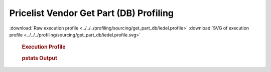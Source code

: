

Pricelist Vendor Get Part (DB) Profiling
****************************************

.. seealso:: :func:`profiling.sourcing.vendors.profile_vendor_get_part_db`

:download:`Raw execution profile <../../../profiling/sourcing/get_part_db/iedel.profile>`
:download:`SVG of execution profile <../../../profiling/sourcing/get_part_db/iedel.profile.svg>`

    .. rubric:: Execution Profile

    .. image:: ../../../profiling/sourcing/get_part_db/iedel.profile.svg

    .. rubric:: pstats Output

    .. literalinclude:: ../../../profiling/sourcing/get_part_db/iedel.profile.stats
